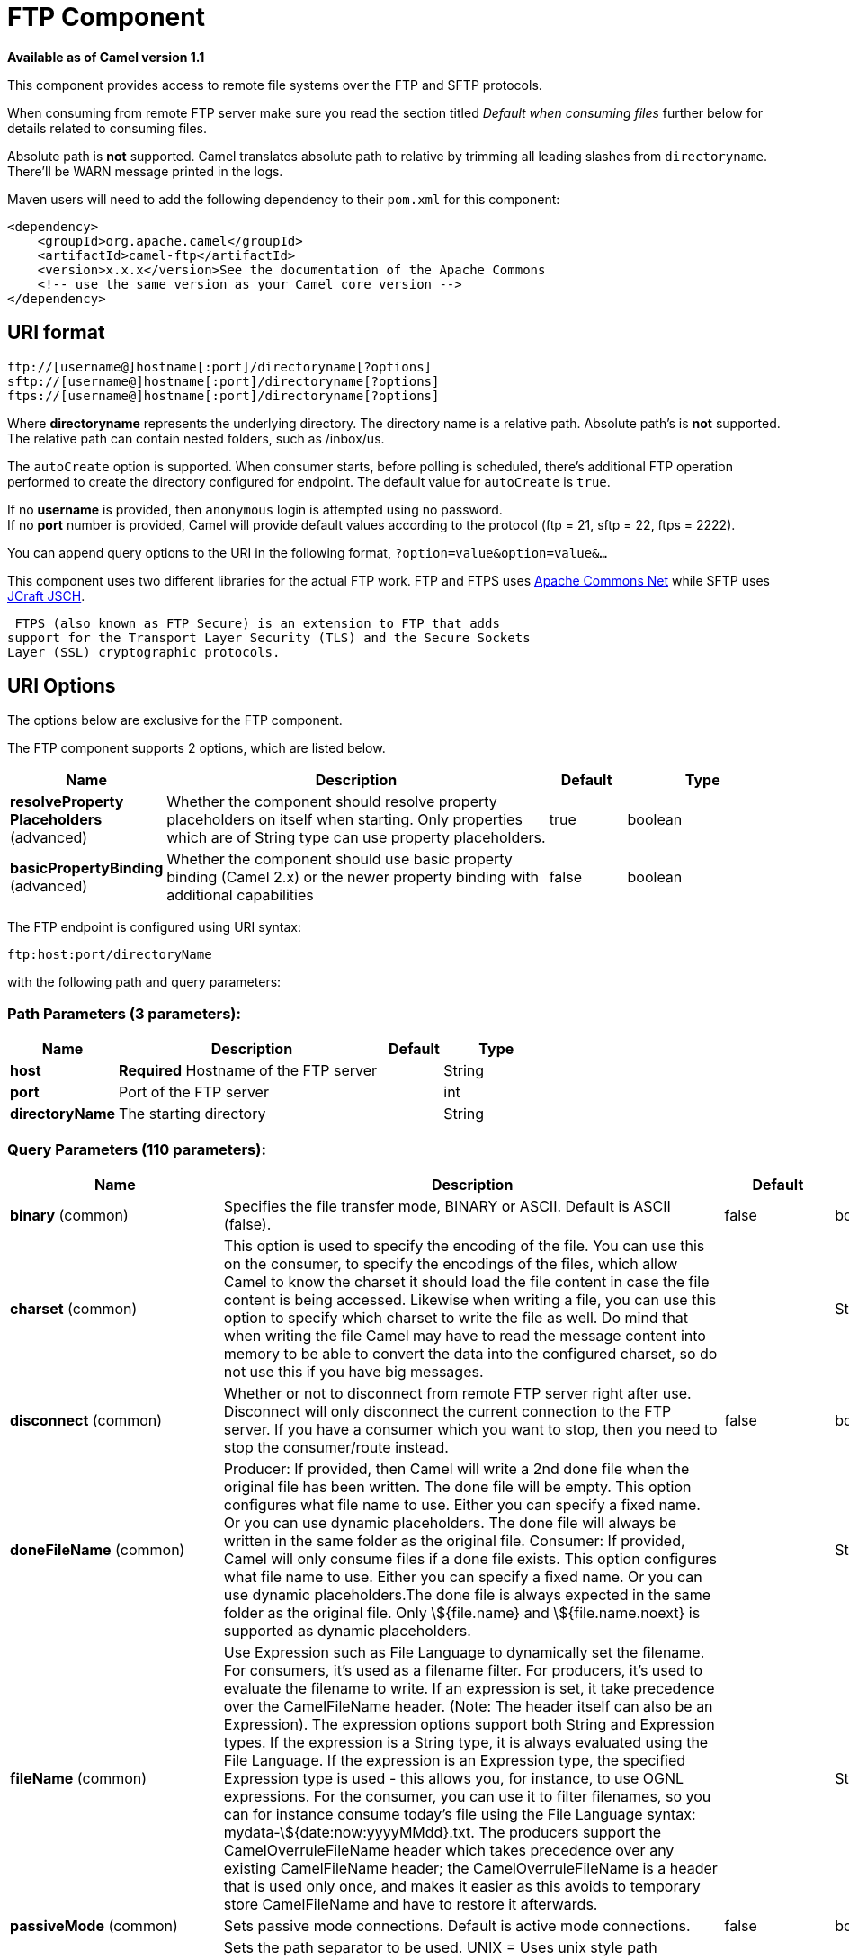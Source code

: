 [[ftp-component]]
= FTP Component

*Available as of Camel version 1.1*

This component provides access to remote file systems over the FTP and
SFTP protocols.

When consuming from remote FTP server make sure you read the section titled _Default when consuming files_
further below for details related to consuming files.

Absolute path is *not* supported. Camel translates absolute path to relative by trimming all
leading slashes from `directoryname`. There'll be WARN message printed
in the logs.

Maven users will need to add the following dependency to their `pom.xml`
for this component:

[source,xml]
----
<dependency>
    <groupId>org.apache.camel</groupId>
    <artifactId>camel-ftp</artifactId>
    <version>x.x.x</version>See the documentation of the Apache Commons
    <!-- use the same version as your Camel core version -->
</dependency>
----


== URI format

[source,java]
----
ftp://[username@]hostname[:port]/directoryname[?options]
sftp://[username@]hostname[:port]/directoryname[?options]
ftps://[username@]hostname[:port]/directoryname[?options]
----

Where *directoryname* represents the underlying directory. The directory
name is a relative path. Absolute path's is *not* supported. The
relative path can contain nested folders, such as /inbox/us.

The `autoCreate` option is supported. When consumer
starts, before polling is scheduled, there's additional FTP operation
performed to create the directory configured for endpoint. The default
value for `autoCreate` is `true`.

If no *username* is provided, then `anonymous` login is attempted using
no password. +
 If no *port* number is provided, Camel will provide default values
according to the protocol (ftp = 21, sftp = 22, ftps = 2222).

You can append query options to the URI in the following format,
`?option=value&option=value&...`

This component uses two different libraries for the actual FTP work. FTP
and FTPS uses http://commons.apache.org/net/[Apache Commons Net] while
SFTP uses http://www.jcraft.com/jsch/[JCraft JSCH].

 FTPS (also known as FTP Secure) is an extension to FTP that adds
support for the Transport Layer Security (TLS) and the Secure Sockets
Layer (SSL) cryptographic protocols.

== URI Options

The options below are exclusive for the FTP component.


// component options: START
The FTP component supports 2 options, which are listed below.



[width="100%",cols="2,5,^1,2",options="header"]
|===
| Name | Description | Default | Type
| *resolveProperty Placeholders* (advanced) | Whether the component should resolve property placeholders on itself when starting. Only properties which are of String type can use property placeholders. | true | boolean
| *basicPropertyBinding* (advanced) | Whether the component should use basic property binding (Camel 2.x) or the newer property binding with additional capabilities | false | boolean
|===
// component options: END



// endpoint options: START
The FTP endpoint is configured using URI syntax:

----
ftp:host:port/directoryName
----

with the following path and query parameters:

=== Path Parameters (3 parameters):


[width="100%",cols="2,5,^1,2",options="header"]
|===
| Name | Description | Default | Type
| *host* | *Required* Hostname of the FTP server |  | String
| *port* | Port of the FTP server |  | int
| *directoryName* | The starting directory |  | String
|===


=== Query Parameters (110 parameters):


[width="100%",cols="2,5,^1,2",options="header"]
|===
| Name | Description | Default | Type
| *binary* (common) | Specifies the file transfer mode, BINARY or ASCII. Default is ASCII (false). | false | boolean
| *charset* (common) | This option is used to specify the encoding of the file. You can use this on the consumer, to specify the encodings of the files, which allow Camel to know the charset it should load the file content in case the file content is being accessed. Likewise when writing a file, you can use this option to specify which charset to write the file as well. Do mind that when writing the file Camel may have to read the message content into memory to be able to convert the data into the configured charset, so do not use this if you have big messages. |  | String
| *disconnect* (common) | Whether or not to disconnect from remote FTP server right after use. Disconnect will only disconnect the current connection to the FTP server. If you have a consumer which you want to stop, then you need to stop the consumer/route instead. | false | boolean
| *doneFileName* (common) | Producer: If provided, then Camel will write a 2nd done file when the original file has been written. The done file will be empty. This option configures what file name to use. Either you can specify a fixed name. Or you can use dynamic placeholders. The done file will always be written in the same folder as the original file. Consumer: If provided, Camel will only consume files if a done file exists. This option configures what file name to use. Either you can specify a fixed name. Or you can use dynamic placeholders.The done file is always expected in the same folder as the original file. Only \${file.name} and \${file.name.noext} is supported as dynamic placeholders. |  | String
| *fileName* (common) | Use Expression such as File Language to dynamically set the filename. For consumers, it's used as a filename filter. For producers, it's used to evaluate the filename to write. If an expression is set, it take precedence over the CamelFileName header. (Note: The header itself can also be an Expression). The expression options support both String and Expression types. If the expression is a String type, it is always evaluated using the File Language. If the expression is an Expression type, the specified Expression type is used - this allows you, for instance, to use OGNL expressions. For the consumer, you can use it to filter filenames, so you can for instance consume today's file using the File Language syntax: mydata-\${date:now:yyyyMMdd}.txt. The producers support the CamelOverruleFileName header which takes precedence over any existing CamelFileName header; the CamelOverruleFileName is a header that is used only once, and makes it easier as this avoids to temporary store CamelFileName and have to restore it afterwards. |  | String
| *passiveMode* (common) | Sets passive mode connections. Default is active mode connections. | false | boolean
| *separator* (common) | Sets the path separator to be used. UNIX = Uses unix style path separator Windows = Uses windows style path separator Auto = (is default) Use existing path separator in file name | UNIX | PathSeparator
| *transferLoggingInterval Seconds* (common) | Configures the interval in seconds to use when logging the progress of upload and download operations that are in-flight. This is used for logging progress when operations takes longer time. | 5 | int
| *transferLoggingLevel* (common) | Configure the logging level to use when logging the progress of upload and download operations. | DEBUG | LoggingLevel
| *transferLoggingVerbose* (common) | Configures whether the perform verbose (fine grained) logging of the progress of upload and download operations. | false | boolean
| *fastExistsCheck* (common) | If set this option to be true, camel-\ftp will use the list file directly to check if the file exists. Since some FTP server may not support to list the file directly, if the option is false, camel-\ftp will use the old way to list the directory and check if the file exists. This option also influences readLock=changed to control whether it performs a fast check to update file information or not. This can be used to speed up the process if the FTP server has a lot of files. | false | boolean
| *bridgeErrorHandler* (consumer) | Allows for bridging the consumer to the Camel routing Error Handler, which mean any exceptions occurred while the consumer is trying to pickup incoming messages, or the likes, will now be processed as a message and handled by the routing Error Handler. By default the consumer will use the org.apache.camel.spi.ExceptionHandler to deal with exceptions, that will be logged at WARN or ERROR level and ignored. | false | boolean
| *delete* (consumer) | If true, the file will be deleted after it is processed successfully. | false | boolean
| *moveFailed* (consumer) | Sets the move failure expression based on Simple language. For example, to move files into a .error subdirectory use: .error. Note: When moving the files to the fail location Camel will handle the error and will not pick up the file again. |  | String
| *noop* (consumer) | If true, the file is not moved or deleted in any way. This option is good for readonly data, or for ETL type requirements. If noop=true, Camel will set idempotent=true as well, to avoid consuming the same files over and over again. | false | boolean
| *preMove* (consumer) | Expression (such as File Language) used to dynamically set the filename when moving it before processing. For example to move in-progress files into the order directory set this value to order. |  | String
| *preSort* (consumer) | When pre-sort is enabled then the consumer will sort the file and directory names during polling, that was retrieved from the file system. You may want to do this in case you need to operate on the files in a sorted order. The pre-sort is executed before the consumer starts to filter, and accept files to process by Camel. This option is default=false meaning disabled. | false | boolean
| *recursive* (consumer) | If a directory, will look for files in all the sub-directories as well. | false | boolean
| *resumeDownload* (consumer) | Configures whether resume download is enabled. This must be supported by the FTP server (almost all FTP servers support it). In addition the options localWorkDirectory must be configured so downloaded files are stored in a local directory, and the option binary must be enabled, which is required to support resuming of downloads. | false | boolean
| *sendEmptyMessageWhenIdle* (consumer) | If the polling consumer did not poll any files, you can enable this option to send an empty message (no body) instead. | false | boolean
| *streamDownload* (consumer) | Sets the download method to use when not using a local working directory. If set to true, the remote files are streamed to the route as they are read. When set to false, the remote files are loaded into memory before being sent into the route. | false | boolean
| *download* (consumer) | Whether the FTP consumer should download the file. If this option is set to false, then the message body will be null, but the consumer will still trigger a Camel Exchange that has details about the file such as file name, file size, etc. It's just that the file will not be downloaded. | false | boolean
| *exceptionHandler* (consumer) | To let the consumer use a custom ExceptionHandler. Notice if the option bridgeErrorHandler is enabled then this option is not in use. By default the consumer will deal with exceptions, that will be logged at WARN or ERROR level and ignored. |  | ExceptionHandler
| *exchangePattern* (consumer) | Sets the exchange pattern when the consumer creates an exchange. |  | ExchangePattern
| *handleDirectoryParser AbsoluteResult* (consumer) | Allows you to set how the consumer will handle subfolders and files in the path if the directory parser results in with absolute paths The reason for this is that some FTP servers may return file names with absolute paths, and if so then the FTP component needs to handle this by converting the returned path into a relative path. | false | boolean
| *ignoreFileNotFoundOr PermissionError* (consumer) | Whether to ignore when (trying to list files in directories or when downloading a file), which does not exist or due to permission error. By default when a directory or file does not exists or insufficient permission, then an exception is thrown. Setting this option to true allows to ignore that instead. | false | boolean
| *inProgressRepository* (consumer) | A pluggable in-progress repository org.apache.camel.spi.IdempotentRepository. The in-progress repository is used to account the current in progress files being consumed. By default a memory based repository is used. |  | IdempotentRepository
| *localWorkDirectory* (consumer) | When consuming, a local work directory can be used to store the remote file content directly in local files, to avoid loading the content into memory. This is beneficial, if you consume a very big remote file and thus can conserve memory. |  | String
| *onCompletionException Handler* (consumer) | To use a custom org.apache.camel.spi.ExceptionHandler to handle any thrown exceptions that happens during the file on completion process where the consumer does either a commit or rollback. The default implementation will log any exception at WARN level and ignore. |  | ExceptionHandler
| *pollStrategy* (consumer) | A pluggable org.apache.camel.PollingConsumerPollingStrategy allowing you to provide your custom implementation to control error handling usually occurred during the poll operation before an Exchange have been created and being routed in Camel. |  | PollingConsumerPoll Strategy
| *processStrategy* (consumer) | A pluggable org.apache.camel.component.file.GenericFileProcessStrategy allowing you to implement your own readLock option or similar. Can also be used when special conditions must be met before a file can be consumed, such as a special ready file exists. If this option is set then the readLock option does not apply. |  | GenericFileProcess Strategy
| *receiveBufferSize* (consumer) | The receive (download) buffer size Used only by FTPClient | 32768 | int
| *useList* (consumer) | Whether to allow using LIST command when downloading a file. Default is true. In some use cases you may want to download a specific file and are not allowed to use the LIST command, and therefore you can set this option to false. Notice when using this option, then the specific file to download does not include meta-data information such as file size, timestamp, permissions etc, because those information is only possible to retrieve when LIST command is in use. | true | boolean
| *fileExist* (producer) | What to do if a file already exists with the same name. Override, which is the default, replaces the existing file. Append - adds content to the existing file. Fail - throws a GenericFileOperationException, indicating that there is already an existing file. Ignore - silently ignores the problem and does not override the existing file, but assumes everything is okay. Move - option requires to use the moveExisting option to be configured as well. The option eagerDeleteTargetFile can be used to control what to do if an moving the file, and there exists already an existing file, otherwise causing the move operation to fail. The Move option will move any existing files, before writing the target file. TryRename is only applicable if tempFileName option is in use. This allows to try renaming the file from the temporary name to the actual name, without doing any exists check. This check may be faster on some file systems and especially FTP servers. | Override | GenericFileExist
| *flatten* (producer) | Flatten is used to flatten the file name path to strip any leading paths, so it's just the file name. This allows you to consume recursively into sub-directories, but when you eg write the files to another directory they will be written in a single directory. Setting this to true on the producer enforces that any file name in CamelFileName header will be stripped for any leading paths. | false | boolean
| *jailStartingDirectory* (producer) | Used for jailing (restricting) writing files to the starting directory (and sub) only. This is enabled by default to not allow Camel to write files to outside directories (to be more secured out of the box). You can turn this off to allow writing files to directories outside the starting directory, such as parent or root folders. | true | boolean
| *lazyStartProducer* (producer) | Whether the producer should be started lazy (on the first message). By starting lazy you can use this to allow CamelContext and routes to startup in situations where a producer may otherwise fail during starting and cause the route to fail being started. By deferring this startup to be lazy then the startup failure can be handled during routing messages via Camel's routing error handlers. Beware that when the first message is processed then creating and starting the producer may take a little time and prolong the total processing time of the processing. | false | boolean
| *moveExisting* (producer) | Expression (such as File Language) used to compute file name to use when fileExist=Move is configured. To move files into a backup subdirectory just enter backup. This option only supports the following File Language tokens: file:name, file:name.ext, file:name.noext, file:onlyname, file:onlyname.noext, file:ext, and file:parent. Notice the file:parent is not supported by the FTP component, as the FTP component can only move any existing files to a relative directory based on current dir as base. |  | String
| *tempFileName* (producer) | The same as tempPrefix option but offering a more fine grained control on the naming of the temporary filename as it uses the File Language. The location for tempFilename is relative to the final file location in the option 'fileName', not the target directory in the base uri. For example if option fileName includes a directory prefix: dir/finalFilename then tempFileName is relative to that subdirectory dir. |  | String
| *tempPrefix* (producer) | This option is used to write the file using a temporary name and then, after the write is complete, rename it to the real name. Can be used to identify files being written and also avoid consumers (not using exclusive read locks) reading in progress files. Is often used by FTP when uploading big files. |  | String
| *allowNullBody* (producer) | Used to specify if a null body is allowed during file writing. If set to true then an empty file will be created, when set to false, and attempting to send a null body to the file component, a GenericFileWriteException of 'Cannot write null body to file.' will be thrown. If the fileExist option is set to 'Override', then the file will be truncated, and if set to append the file will remain unchanged. | false | boolean
| *chmod* (producer) | Allows you to set chmod on the stored file. For example chmod=640. |  | String
| *disconnectOnBatchComplete* (producer) | Whether or not to disconnect from remote FTP server right after a Batch upload is complete. disconnectOnBatchComplete will only disconnect the current connection to the FTP server. | false | boolean
| *eagerDeleteTargetFile* (producer) | Whether or not to eagerly delete any existing target file. This option only applies when you use fileExists=Override and the tempFileName option as well. You can use this to disable (set it to false) deleting the target file before the temp file is written. For example you may write big files and want the target file to exists during the temp file is being written. This ensure the target file is only deleted until the very last moment, just before the temp file is being renamed to the target filename. This option is also used to control whether to delete any existing files when fileExist=Move is enabled, and an existing file exists. If this option copyAndDeleteOnRenameFails false, then an exception will be thrown if an existing file existed, if its true, then the existing file is deleted before the move operation. | true | boolean
| *keepLastModified* (producer) | Will keep the last modified timestamp from the source file (if any). Will use the Exchange.FILE_LAST_MODIFIED header to located the timestamp. This header can contain either a java.util.Date or long with the timestamp. If the timestamp exists and the option is enabled it will set this timestamp on the written file. Note: This option only applies to the file producer. You cannot use this option with any of the \ftp producers. | false | boolean
| *moveExistingFileStrategy* (producer) | Strategy (Custom Strategy) used to move file with special naming token to use when fileExist=Move is configured. By default, there is an implementation used if no custom strategy is provided |  | FileMoveExisting Strategy
| *sendNoop* (producer) | Whether to send a noop command as a pre-write check before uploading files to the FTP server. This is enabled by default as a validation of the connection is still valid, which allows to silently re-connect to be able to upload the file. However if this causes problems, you can turn this option off. | true | boolean
| *activePortRange* (advanced) | Set the client side port range in active mode. The syntax is: minPort-maxPort Both port numbers are inclusive, eg 10000-19999 to include all 1xxxx ports. |  | String
| *autoCreate* (advanced) | Automatically create missing directories in the file's pathname. For the file consumer, that means creating the starting directory. For the file producer, it means the directory the files should be written to. | true | boolean
| *basicPropertyBinding* (advanced) | Whether the endpoint should use basic property binding (Camel 2.x) or the newer property binding with additional capabilities | false | boolean
| *bufferSize* (advanced) | Write buffer sized in bytes. | 131072 | int
| *connectTimeout* (advanced) | Sets the connect timeout for waiting for a connection to be established Used by both FTPClient and JSCH | 10000 | int
| *ftpClient* (advanced) | To use a custom instance of FTPClient |  | FTPClient
| *ftpClientConfig* (advanced) | To use a custom instance of FTPClientConfig to configure the FTP client the endpoint should use. |  | FTPClientConfig
| *ftpClientConfigParameters* (advanced) | Used by FtpComponent to provide additional parameters for the FTPClientConfig |  | Map
| *ftpClientParameters* (advanced) | Used by FtpComponent to provide additional parameters for the FTPClient |  | Map
| *maximumReconnectAttempts* (advanced) | Specifies the maximum reconnect attempts Camel performs when it tries to connect to the remote FTP server. Use 0 to disable this behavior. |  | int
| *reconnectDelay* (advanced) | Delay in millis Camel will wait before performing a reconnect attempt. |  | long
| *siteCommand* (advanced) | Sets optional site command(s) to be executed after successful login. Multiple site commands can be separated using a new line character. |  | String
| *soTimeout* (advanced) | Sets the so timeout FTP and FTPS Only for Camel 2.4. SFTP for Camel 2.14.3/2.15.3/2.16 onwards. Is the SocketOptions.SO_TIMEOUT value in millis. Recommended option is to set this to 300000 so as not have a hanged connection. On SFTP this option is set as timeout on the JSCH Session instance. | 300000 | int
| *stepwise* (advanced) | Sets whether we should stepwise change directories while traversing file structures when downloading files, or as well when uploading a file to a directory. You can disable this if you for example are in a situation where you cannot change directory on the FTP server due security reasons. | true | boolean
| *synchronous* (advanced) | Sets whether synchronous processing should be strictly used, or Camel is allowed to use asynchronous processing (if supported). | false | boolean
| *throwExceptionOnConnect Failed* (advanced) | Should an exception be thrown if connection failed (exhausted) By default exception is not thrown and a WARN is logged. You can use this to enable exception being thrown and handle the thrown exception from the org.apache.camel.spi.PollingConsumerPollStrategy rollback method. | false | boolean
| *timeout* (advanced) | Sets the data timeout for waiting for reply Used only by FTPClient | 30000 | int
| *antExclude* (filter) | Ant style filter exclusion. If both antInclude and antExclude are used, antExclude takes precedence over antInclude. Multiple exclusions may be specified in comma-delimited format. |  | String
| *antFilterCaseSensitive* (filter) | Sets case sensitive flag on ant filter | true | boolean
| *antInclude* (filter) | Ant style filter inclusion. Multiple inclusions may be specified in comma-delimited format. |  | String
| *eagerMaxMessagesPerPoll* (filter) | Allows for controlling whether the limit from maxMessagesPerPoll is eager or not. If eager then the limit is during the scanning of files. Where as false would scan all files, and then perform sorting. Setting this option to false allows for sorting all files first, and then limit the poll. Mind that this requires a higher memory usage as all file details are in memory to perform the sorting. | true | boolean
| *exclude* (filter) | Is used to exclude files, if filename matches the regex pattern (matching is case in-senstive). Notice if you use symbols such as plus sign and others you would need to configure this using the RAW() syntax if configuring this as an endpoint uri. See more details at configuring endpoint uris |  | String
| *filter* (filter) | Pluggable filter as a org.apache.camel.component.file.GenericFileFilter class. Will skip files if filter returns false in its accept() method. |  | GenericFileFilter
| *filterDirectory* (filter) | Filters the directory based on Simple language. For example to filter on current date, you can use a simple date pattern such as \${date:now:yyyMMdd} |  | String
| *filterFile* (filter) | Filters the file based on Simple language. For example to filter on file size, you can use \${file:size} 5000 |  | String
| *idempotent* (filter) | Option to use the Idempotent Consumer EIP pattern to let Camel skip already processed files. Will by default use a memory based LRUCache that holds 1000 entries. If noop=true then idempotent will be enabled as well to avoid consuming the same files over and over again. | false | Boolean
| *idempotentKey* (filter) | To use a custom idempotent key. By default the absolute path of the file is used. You can use the File Language, for example to use the file name and file size, you can do: idempotentKey=\${file:name}-\${file:size} |  | String
| *idempotentRepository* (filter) | A pluggable repository org.apache.camel.spi.IdempotentRepository which by default use MemoryMessageIdRepository if none is specified and idempotent is true. |  | IdempotentRepository
| *include* (filter) | Is used to include files, if filename matches the regex pattern (matching is case in-sensitive). Notice if you use symbols such as plus sign and others you would need to configure this using the RAW() syntax if configuring this as an endpoint uri. See more details at configuring endpoint uris |  | String
| *maxDepth* (filter) | The maximum depth to traverse when recursively processing a directory. | 2147483647 | int
| *maxMessagesPerPoll* (filter) | To define a maximum messages to gather per poll. By default no maximum is set. Can be used to set a limit of e.g. 1000 to avoid when starting up the server that there are thousands of files. Set a value of 0 or negative to disabled it. Notice: If this option is in use then the File and FTP components will limit before any sorting. For example if you have 100000 files and use maxMessagesPerPoll=500, then only the first 500 files will be picked up, and then sorted. You can use the eagerMaxMessagesPerPoll option and set this to false to allow to scan all files first and then sort afterwards. |  | int
| *minDepth* (filter) | The minimum depth to start processing when recursively processing a directory. Using minDepth=1 means the base directory. Using minDepth=2 means the first sub directory. |  | int
| *move* (filter) | Expression (such as Simple Language) used to dynamically set the filename when moving it after processing. To move files into a .done subdirectory just enter .done. |  | String
| *exclusiveReadLockStrategy* (lock) | Pluggable read-lock as a org.apache.camel.component.file.GenericFileExclusiveReadLockStrategy implementation. |  | GenericFileExclusive ReadLockStrategy
| *readLock* (lock) | Used by consumer, to only poll the files if it has exclusive read-lock on the file (i.e. the file is not in-progress or being written). Camel will wait until the file lock is granted. This option provides the build in strategies: none - No read lock is in use markerFile - Camel creates a marker file (fileName.camelLock) and then holds a lock on it. This option is not available for the FTP component changed - Changed is using file length/modification timestamp to detect whether the file is currently being copied or not. Will at least use 1 sec to determine this, so this option cannot consume files as fast as the others, but can be more reliable as the JDK IO API cannot always determine whether a file is currently being used by another process. The option readLockCheckInterval can be used to set the check frequency. fileLock - is for using java.nio.channels.FileLock. This option is not avail for Windows OS and the FTP component. This approach should be avoided when accessing a remote file system via a mount/share unless that file system supports distributed file locks. rename - rename is for using a try to rename the file as a test if we can get exclusive read-lock. idempotent - (only for file component) idempotent is for using a idempotentRepository as the read-lock. This allows to use read locks that supports clustering if the idempotent repository implementation supports that. idempotent-changed - (only for file component) idempotent-changed is for using a idempotentRepository and changed as the combined read-lock. This allows to use read locks that supports clustering if the idempotent repository implementation supports that. idempotent-rename - (only for file component) idempotent-rename is for using a idempotentRepository and rename as the combined read-lock. This allows to use read locks that supports clustering if the idempotent repository implementation supports that. Notice: The various read locks is not all suited to work in clustered mode, where concurrent consumers on different nodes is competing for the same files on a shared file system. The markerFile using a close to atomic operation to create the empty marker file, but its not guaranteed to work in a cluster. The fileLock may work better but then the file system need to support distributed file locks, and so on. Using the idempotent read lock can support clustering if the idempotent repository supports clustering, such as Hazelcast Component or Infinispan. | none | String
| *readLockCheckInterval* (lock) | Interval in millis for the read-lock, if supported by the read lock. This interval is used for sleeping between attempts to acquire the read lock. For example when using the changed read lock, you can set a higher interval period to cater for slow writes. The default of 1 sec. may be too fast if the producer is very slow writing the file. Notice: For FTP the default readLockCheckInterval is 5000. The readLockTimeout value must be higher than readLockCheckInterval, but a rule of thumb is to have a timeout that is at least 2 or more times higher than the readLockCheckInterval. This is needed to ensure that amble time is allowed for the read lock process to try to grab the lock before the timeout was hit. | 1000 | long
| *readLockDeleteOrphanLock Files* (lock) | Whether or not read lock with marker files should upon startup delete any orphan read lock files, which may have been left on the file system, if Camel was not properly shutdown (such as a JVM crash). If turning this option to false then any orphaned lock file will cause Camel to not attempt to pickup that file, this could also be due another node is concurrently reading files from the same shared directory. | true | boolean
| *readLockLoggingLevel* (lock) | Logging level used when a read lock could not be acquired. By default a DEBUG is logged. You can change this level, for example to OFF to not have any logging. This option is only applicable for readLock of types: changed, fileLock, idempotent, idempotent-changed, idempotent-rename, rename. | DEBUG | LoggingLevel
| *readLockMarkerFile* (lock) | Whether to use marker file with the changed, rename, or exclusive read lock types. By default a marker file is used as well to guard against other processes picking up the same files. This behavior can be turned off by setting this option to false. For example if you do not want to write marker files to the file systems by the Camel application. | true | boolean
| *readLockMinAge* (lock) | This option is applied only for readLock=changed. It allows to specify a minimum age the file must be before attempting to acquire the read lock. For example use readLockMinAge=300s to require the file is at last 5 minutes old. This can speedup the changed read lock as it will only attempt to acquire files which are at least that given age. | 0 | long
| *readLockMinLength* (lock) | This option is applied only for readLock=changed. It allows you to configure a minimum file length. By default Camel expects the file to contain data, and thus the default value is 1. You can set this option to zero, to allow consuming zero-length files. | 1 | long
| *readLockRemoveOnCommit* (lock) | This option is applied only for readLock=idempotent. It allows to specify whether to remove the file name entry from the idempotent repository when processing the file is succeeded and a commit happens. By default the file is not removed which ensures that any race-condition do not occur so another active node may attempt to grab the file. Instead the idempotent repository may support eviction strategies that you can configure to evict the file name entry after X minutes - this ensures no problems with race conditions. See more details at the readLockIdempotentReleaseDelay option. | false | boolean
| *readLockRemoveOnRollback* (lock) | This option is applied only for readLock=idempotent. It allows to specify whether to remove the file name entry from the idempotent repository when processing the file failed and a rollback happens. If this option is false, then the file name entry is confirmed (as if the file did a commit). | true | boolean
| *readLockTimeout* (lock) | Optional timeout in millis for the read-lock, if supported by the read-lock. If the read-lock could not be granted and the timeout triggered, then Camel will skip the file. At next poll Camel, will try the file again, and this time maybe the read-lock could be granted. Use a value of 0 or lower to indicate forever. Currently fileLock, changed and rename support the timeout. Notice: For FTP the default readLockTimeout value is 20000 instead of 10000. The readLockTimeout value must be higher than readLockCheckInterval, but a rule of thumb is to have a timeout that is at least 2 or more times higher than the readLockCheckInterval. This is needed to ensure that amble time is allowed for the read lock process to try to grab the lock before the timeout was hit. | 10000 | long
| *backoffErrorThreshold* (scheduler) | The number of subsequent error polls (failed due some error) that should happen before the backoffMultipler should kick-in. |  | int
| *backoffIdleThreshold* (scheduler) | The number of subsequent idle polls that should happen before the backoffMultipler should kick-in. |  | int
| *backoffMultiplier* (scheduler) | To let the scheduled polling consumer backoff if there has been a number of subsequent idles/errors in a row. The multiplier is then the number of polls that will be skipped before the next actual attempt is happening again. When this option is in use then backoffIdleThreshold and/or backoffErrorThreshold must also be configured. |  | int
| *delay* (scheduler) | Milliseconds before the next poll. You can also specify time values using units, such as 60s (60 seconds), 5m30s (5 minutes and 30 seconds), and 1h (1 hour). | 500 | long
| *greedy* (scheduler) | If greedy is enabled, then the ScheduledPollConsumer will run immediately again, if the previous run polled 1 or more messages. | false | boolean
| *initialDelay* (scheduler) | Milliseconds before the first poll starts. You can also specify time values using units, such as 60s (60 seconds), 5m30s (5 minutes and 30 seconds), and 1h (1 hour). | 1000 | long
| *runLoggingLevel* (scheduler) | The consumer logs a start/complete log line when it polls. This option allows you to configure the logging level for that. | TRACE | LoggingLevel
| *scheduledExecutorService* (scheduler) | Allows for configuring a custom/shared thread pool to use for the consumer. By default each consumer has its own single threaded thread pool. |  | ScheduledExecutor Service
| *scheduler* (scheduler) | To use a cron scheduler from either camel-spring or camel-quartz2 component | none | ScheduledPollConsumer Scheduler
| *schedulerProperties* (scheduler) | To configure additional properties when using a custom scheduler or any of the Quartz2, Spring based scheduler. |  | Map
| *startScheduler* (scheduler) | Whether the scheduler should be auto started. | true | boolean
| *timeUnit* (scheduler) | Time unit for initialDelay and delay options. | MILLISECONDS | TimeUnit
| *useFixedDelay* (scheduler) | Controls if fixed delay or fixed rate is used. See ScheduledExecutorService in JDK for details. | true | boolean
| *shuffle* (sort) | To shuffle the list of files (sort in random order) | false | boolean
| *sortBy* (sort) | Built-in sort by using the File Language. Supports nested sorts, so you can have a sort by file name and as a 2nd group sort by modified date. |  | String
| *sorter* (sort) | Pluggable sorter as a java.util.Comparator class. |  | Comparator
| *account* (security) | Account to use for login |  | String
| *password* (security) | Password to use for login |  | String
| *username* (security) | Username to use for login |  | String
|===
// endpoint options: END
// spring-boot-auto-configure options: START
== Spring Boot Auto-Configuration

When using Spring Boot make sure to use the following Maven dependency to have support for auto configuration:

[source,xml]
----
<dependency>
  <groupId>org.apache.camel</groupId>
  <artifactId>camel-ftp-starter</artifactId>
  <version>x.x.x</version>
  <!-- use the same version as your Camel core version -->
</dependency>
----


The component supports 3 options, which are listed below.



[width="100%",cols="2,5,^1,2",options="header"]
|===
| Name | Description | Default | Type
| *camel.component.ftp.basic-property-binding* | Whether the component should use basic property binding (Camel 2.x) or the newer property binding with additional capabilities | false | Boolean
| *camel.component.ftp.enabled* | Enable \ftp component | true | Boolean
| *camel.component.ftp.resolve-property-placeholders* | Whether the component should resolve property placeholders on itself when starting. Only properties which are of String type can use property placeholders. | true | Boolean
|===
// spring-boot-auto-configure options: END




== FTPS component default trust store

When using the `ftpClient.` properties related to SSL with the FTPS
component, the trust store accept all certificates. If you only want
trust selective certificates, you have to configure the trust store with
the `ftpClient.trustStore.xxx` options or by configuring a custom
`ftpClient`.

When using `sslContextParameters`, the trust store is managed by the
configuration of the provided SSLContextParameters instance.

You can configure additional options on the `ftpClient` and
`ftpClientConfig` from the URI directly by using the `ftpClient.` or
`ftpClientConfig.` prefix.

For example to set the `setDataTimeout` on the `FTPClient` to 30 seconds
you can do:

[source,java]
----
from("ftp://foo@myserver?password=secret&ftpClient.dataTimeout=30000").to("bean:foo");
----

You can mix and match and have use both prefixes, for example to
configure date format or timezones.

[source,java]
----
from("ftp://foo@myserver?password=secret&ftpClient.dataTimeout=30000&ftpClientConfig.serverLanguageCode=fr").to("bean:foo");
----

You can have as many of these options as you like.

See the documentation of the Apache Commons FTP FTPClientConfig for
possible options and more details. And as well for Apache Commons FTP
FTPClient.

If you do not like having many and long configuration in the url you can
refer to the `ftpClient` or `ftpClientConfig` to use by letting Camel
lookup in the Registry for it.

For example:

[source,java]
----
   <bean id="myConfig" class="org.apache.commons.net.ftp.FTPClientConfig">
       <property name="lenientFutureDates" value="true"/>
       <property name="serverLanguageCode" value="fr"/>
   </bean>
----

And then let Camel lookup this bean when you use the # notation in the
url.

[source,java]
----
from("ftp://foo@myserver?password=secret&ftpClientConfig=#myConfig").to("bean:foo");
----

// REVISIT - Empty sections are bad!
//=== More URI options


== Examples

----
ftp://someone@someftpserver.com/public/upload/images/holiday2008?password=secret&binary=true

ftp://someoneelse@someotherftpserver.co.uk:12049/reports/2008/password=secret&binary=false

ftp://publicftpserver.com/download
----

== Concurrency

FTP Consumer does not support concurrency

The FTP consumer (with the same endpoint) does not support concurrency
(the backing FTP client is not thread safe). +
 You can use multiple FTP consumers to poll from different endpoints. It
is only a single endpoint that does not support concurrent consumers.

The FTP producer does *not* have this issue, it supports concurrency.

== More information

This component is an extension of the File component.
So there are more samples and details on the File
component page.

== Default when consuming files

The FTP consumer will by default leave the consumed
files untouched on the remote FTP server. You have to configure it
explicitly if you want it to delete the files or move them to another
location. For example you can use `delete=true` to delete the files, or
use `move=.done` to move the files into a hidden done sub directory.

The regular File consumer is different as it will by
default move files to a `.camel` sub directory. The reason Camel does
*not* do this by default for the FTP consumer is that it may lack
permissions by default to be able to move or delete files.

=== limitations

The option *readLock* can be used to force Camel *not* to consume files
that is currently in the progress of being written. However, this option
is turned off by default, as it requires that the user has write access.
See the options table at File2 for more details about
read locks. +
 There are other solutions to avoid consuming files that are currently
being written over FTP; for instance, you can write to a temporary
destination and move the file after it has been written.

When moving files using `move` or `preMove` option the files are
restricted to the FTP_ROOT folder. That prevents you from moving files
outside the FTP area. If you want to move files to another area you can
use soft links and move files into a soft linked folder.

== Message Headers

The following message headers can be used to affect the behavior of the
component

[width="100%",cols="50%,50%",options="header",]
|=======================================================================
|Header |Description

|`CamelFileName` |Specifies the output file name (relative to the endpoint directory) to
be used for the output message when sending to the endpoint. If this is
not present and no expression either, then a generated message ID is
used as the filename instead.

|`CamelFileNameProduced` |The actual filepath (path + name) for the output file that was written.
This header is set by Camel and its purpose is providing end-users the
name of the file that was written.

|`CamelFileIndex` |Current index out of total number of files being consumed in this batch.

|`CamelFileSize` |Total number of files being consumed in this batch.

|`CamelFileHost` |The remote hostname.

|`CamelFileLocalWorkPath` |Path to the local work file, if local work directory is used.
|=======================================================================

In addition the FTP/FTPS consumer and producer will enrich the Camel
`Message` with the following headers

[width="100%",cols="50%,50%",options="header",]
|=======================================================================
|Header |Description

|`CamelFtpReplyCode` |The FTP client reply code (the type is a integer)

|`CamelFtpReplyString` |The FTP client reply string
|=======================================================================

== About timeouts

The two set of libraries (see top) has different API for setting
timeout. You can use the `connectTimeout` option for both of them to set
a timeout in millis to establish a network connection. An individual
`soTimeout` can also be set on the FTP/FTPS, which corresponds to using
`ftpClient.soTimeout`. Notice SFTP will automatically use
`connectTimeout` as its `soTimeout`. The `timeout` option only applies
for FTP/FTPS as the data timeout, which corresponds to the
`ftpClient.dataTimeout` value. All timeout values are in millis.

== Using Local Work Directory

Camel supports consuming from remote FTP servers and downloading the
files directly into a local work directory. This avoids reading the
entire remote file content into memory as it is streamed directly into
the local file using `FileOutputStream`.

Camel will store to a local file with the same name as the remote file,
though with `.inprogress` as extension while the file is being
downloaded. Afterwards, the file is renamed to remove the `.inprogress`
suffix. And finally, when the Exchange is complete
the local file is deleted.

So if you want to download files from a remote FTP server and store it
as files then you need to route to a file endpoint such as:

[source,java]
----
from("ftp://someone@someserver.com?password=secret&localWorkDirectory=/tmp").to("file://inbox");
----

[TIP, caption='Optimization by renaming work file']
===
The route above is ultra efficient as it avoids reading the entire file content into memory.
It will download the remote file directly to a local file stream.
The `java.io.File` handle is then used as the Exchange body. The file producer leverages this fact and can work directly on the work file `java.io.File` handle and perform a `java.io.File.rename` to the target filename.
As Camel knows it's a local work file, it can optimize and use a rename instead of a file copy, as the work file is meant to be deleted anyway.
===

== Stepwise changing directories

Camel FTP can operate in two modes in terms of
traversing directories when consuming files (eg downloading) or
producing files (eg uploading)

* stepwise
* not stepwise

You may want to pick either one depending on your situation and security
issues. Some Camel end users can only download files if they use
stepwise, while others can only download if they do not.

You can use the `stepwise` option to control the behavior.

Note that stepwise changing of directory will in most cases only work
when the user is confined to it's home directory and when the home
directory is reported as `"/"`.

The difference between the two of them is best illustrated with an
example. Suppose we have the following directory structure on the remote
FTP server we need to traverse and download files:

[source,java]
----
/
/one
/one/two
/one/two/sub-a
/one/two/sub-b
----

And that we have a file in each of sub-a (a.txt) and sub-b (b.txt)
folder.

====Using stepwise=true (default mode)

[source,java]
----
TYPE A
200 Type set to A
PWD
257 "/" is current directory.
CWD one
250 CWD successful. "/one" is current directory.
CWD two
250 CWD successful. "/one/two" is current directory.
SYST
215 UNIX emulated by FileZilla
PORT 127,0,0,1,17,94
200 Port command successful
LIST
150 Opening data channel for directory list.
226 Transfer OK
CWD sub-a
250 CWD successful. "/one/two/sub-a" is current directory.
PORT 127,0,0,1,17,95
200 Port command successful
LIST
150 Opening data channel for directory list.
226 Transfer OK
CDUP
200 CDUP successful. "/one/two" is current directory.
CWD sub-b
250 CWD successful. "/one/two/sub-b" is current directory.
PORT 127,0,0,1,17,96
200 Port command successful
LIST
150 Opening data channel for directory list.
226 Transfer OK
CDUP
200 CDUP successful. "/one/two" is current directory.
CWD /
250 CWD successful. "/" is current directory.
PWD
257 "/" is current directory.
CWD one
250 CWD successful. "/one" is current directory.
CWD two
250 CWD successful. "/one/two" is current directory.
PORT 127,0,0,1,17,97
200 Port command successful
RETR foo.txt
150 Opening data channel for file transfer.
226 Transfer OK
CWD /
250 CWD successful. "/" is current directory.
PWD
257 "/" is current directory.
CWD one
250 CWD successful. "/one" is current directory.
CWD two
250 CWD successful. "/one/two" is current directory.
CWD sub-a
250 CWD successful. "/one/two/sub-a" is current directory.
PORT 127,0,0,1,17,98
200 Port command successful
RETR a.txt
150 Opening data channel for file transfer.
226 Transfer OK
CWD /
250 CWD successful. "/" is current directory.
PWD
257 "/" is current directory.
CWD one
250 CWD successful. "/one" is current directory.
CWD two
250 CWD successful. "/one/two" is current directory.
CWD sub-b
250 CWD successful. "/one/two/sub-b" is current directory.
PORT 127,0,0,1,17,99
200 Port command successful
RETR b.txt
150 Opening data channel for file transfer.
226 Transfer OK
CWD /
250 CWD successful. "/" is current directory.
QUIT
221 Goodbye
disconnected.
----

As you can see when stepwise is enabled, it will traverse the directory
structure using CD xxx.

====Using stepwise=false

[source,java]
----
230 Logged on
TYPE A
200 Type set to A
SYST
215 UNIX emulated by FileZilla
PORT 127,0,0,1,4,122
200 Port command successful
LIST one/two
150 Opening data channel for directory list
226 Transfer OK
PORT 127,0,0,1,4,123
200 Port command successful
LIST one/two/sub-a
150 Opening data channel for directory list
226 Transfer OK
PORT 127,0,0,1,4,124
200 Port command successful
LIST one/two/sub-b
150 Opening data channel for directory list
226 Transfer OK
PORT 127,0,0,1,4,125
200 Port command successful
RETR one/two/foo.txt
150 Opening data channel for file transfer.
226 Transfer OK
PORT 127,0,0,1,4,126
200 Port command successful
RETR one/two/sub-a/a.txt
150 Opening data channel for file transfer.
226 Transfer OK
PORT 127,0,0,1,4,127
200 Port command successful
RETR one/two/sub-b/b.txt
150 Opening data channel for file transfer.
226 Transfer OK
QUIT
221 Goodbye
disconnected.
----

As you can see when not using stepwise, there are no CD operation
invoked at all.

== Samples

In the sample below we set up Camel to download all the reports from the
FTP server once every hour (60 min) as BINARY content and store it as
files on the local file system.

And the route using Spring DSL:

[source,xml]
----
  <route>
     <from uri="ftp://scott@localhost/public/reports?password=tiger&amp;binary=true&amp;delay=60000"/>
     <to uri="file://target/test-reports"/>
  </route>
----

=== Consuming a remote FTPS server (implicit SSL) and client authentication

[source,java]
----
from("ftps://admin@localhost:2222/public/camel?password=admin&securityProtocol=SSL&isImplicit=true
      &ftpClient.keyStore.file=./src/test/resources/server.jks
      &ftpClient.keyStore.password=password&ftpClient.keyStore.keyPassword=password")
  .to("bean:foo");
----

=== Consuming a remote FTPS server (explicit TLS) and a custom trust store configuration

[source,java]
----
from("ftps://admin@localhost:2222/public/camel?password=admin&ftpClient.trustStore.file=./src/test/resources/server.jks&ftpClient.trustStore.password=password")
  .to("bean:foo");
----

== Filter using `org.apache.camel.component.file.GenericFileFilter`

Camel supports pluggable filtering strategies. This strategy it to use
the build in `org.apache.camel.component.file.GenericFileFilter` in
Java. You can then configure the endpoint with such a filter to skip
certain filters before being processed.

In the sample we have built our own filter that only accepts files
starting with report in the filename.

And then we can configure our route using the *filter* attribute to
reference our filter (using `#` notation) that we have defined in the
spring XML file:

[source,xml]
----
   <!-- define our sorter as a plain spring bean -->
   <bean id="myFilter" class="com.mycompany.MyFileFilter"/>

  <route>
    <from uri="ftp://someuser@someftpserver.com?password=secret&amp;filter=#myFilter"/>
    <to uri="bean:processInbox"/>
  </route>
----

== Filtering using ANT path matcher

The ANT path matcher is a filter that is shipped out-of-the-box in the
*camel-spring* jar. So you need to depend on *camel-spring* if you are
using Maven. +
 The reason is that we leverage Spring's
http://static.springsource.org/spring/docs/3.0.x/api/org/springframework/util/AntPathMatcher.html[AntPathMatcher]
to do the actual matching.

The file paths are matched with the following rules:

* `?` matches one character
* `*` matches zero or more characters
* `**` matches zero or more directories in a path

The sample below demonstrates how to use it:

== Using a proxy with SFTP

To use an HTTP proxy to connect to your remote host, you can configure
your route in the following way:

[source,xml]
----
<!-- define our sorter as a plain spring bean -->
<bean id="proxy" class="com.jcraft.jsch.ProxyHTTP">
  <constructor-arg value="localhost"/>
  <constructor-arg value="7777"/>
</bean>

<route>
  <from uri="sftp://localhost:9999/root?username=admin&password=admin&proxy=#proxy"/>
  <to uri="bean:processFile"/>
</route>
----

You can also assign a user name and password to the proxy, if necessary.
Please consult the documentation for `com.jcraft.jsch.Proxy` to discover
all options.

== Setting preferred SFTP authentication method

If you want to explicitly specify the list of authentication methods
that should be used by `sftp` component, use `preferredAuthentications`
option. If for example you would like Camel to attempt to authenticate
with private/public SSH key and fallback to user/password authentication
in the case when no public key is available, use the following route
configuration:

[source,java]
----
from("sftp://localhost:9999/root?username=admin&password=admin&preferredAuthentications=publickey,password").
  to("bean:processFile");
----

== Consuming a single file using a fixed name

When you want to download a single file and knows the file name, you can
use `fileName=myFileName.txt` to tell Camel the name of the file to
download. By default the consumer will still do a FTP LIST command to do
a directory listing and then filter these files based on the `fileName`
option. Though in this use-case it may be desirable to turn off the
directory listing by setting `useList=false`. For example the user
account used to login to the FTP server may not have permission to do a
FTP LIST command. So you can turn off this with `useList=false`, and
then provide the fixed name of the file to download with
`fileName=myFileName.txt`, then the FTP consumer can still download the
file. If the file for some reason does not exist, then Camel will by
default throw an exception, you can turn this off and ignore this by
setting `ignoreFileNotFoundOrPermissionError=true`.

For example to have a Camel route that pickup a single file, and delete
it after use you can do

[source,java]
----
from("ftp://admin@localhost:21/nolist/?password=admin&stepwise=false&useList=false&ignoreFileNotFoundOrPermissionError=true&fileName=report.txt&delete=true")
  .to("activemq:queue:report");
----

Notice that we have used all the options we talked above.

You can also use this with `ConsumerTemplate`. For example to download a
single file (if it exists) and grab the file content as a String type:

[source,java]
----
String data = template.retrieveBodyNoWait("ftp://admin@localhost:21/nolist/?password=admin&stepwise=false&useList=false&ignoreFileNotFoundOrPermissionError=true&fileName=report.txt&delete=true", String.class);
----

== Debug logging

This component has log level *TRACE* that can be helpful if you have
problems.

== See Also

* Configuring Camel
* Component
* Endpoint
* Getting Started

* File2
